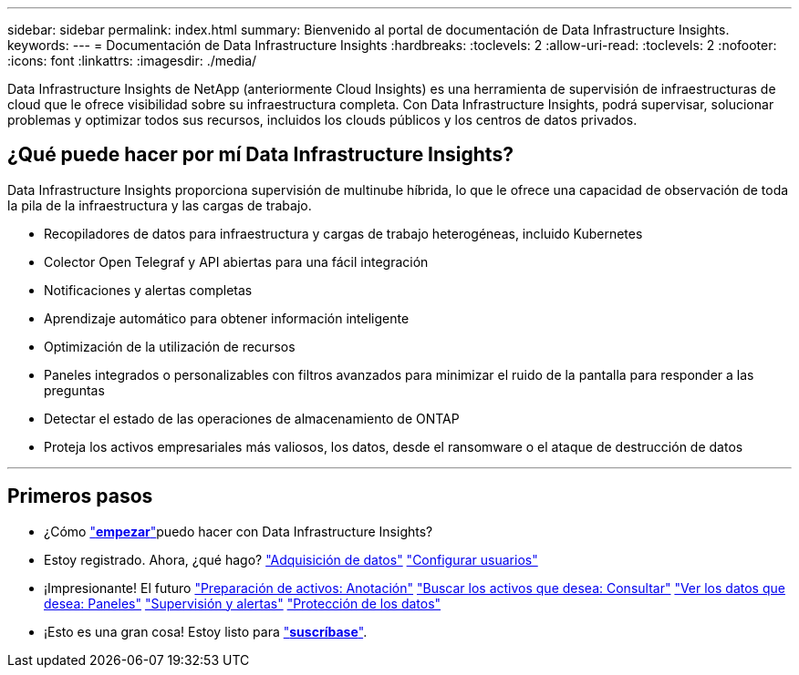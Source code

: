 ---
sidebar: sidebar 
permalink: index.html 
summary: Bienvenido al portal de documentación de Data Infrastructure Insights. 
keywords:  
---
= Documentación de Data Infrastructure Insights
:hardbreaks:
:toclevels: 2
:allow-uri-read: 
:toclevels: 2
:nofooter: 
:icons: font
:linkattrs: 
:imagesdir: ./media/


[role="lead"]
Data Infrastructure Insights de NetApp (anteriormente Cloud Insights) es una herramienta de supervisión de infraestructuras de cloud que le ofrece visibilidad sobre su infraestructura completa. Con Data Infrastructure Insights, podrá supervisar, solucionar problemas y optimizar todos sus recursos, incluidos los clouds públicos y los centros de datos privados.



== ¿Qué puede hacer por mí Data Infrastructure Insights?

Data Infrastructure Insights proporciona supervisión de multinube híbrida, lo que le ofrece una capacidad de observación de toda la pila de la infraestructura y las cargas de trabajo.

* Recopiladores de datos para infraestructura y cargas de trabajo heterogéneas, incluido Kubernetes
* Colector Open Telegraf y API abiertas para una fácil integración
* Notificaciones y alertas completas
* Aprendizaje automático para obtener información inteligente
* Optimización de la utilización de recursos
* Paneles integrados o personalizables con filtros avanzados para minimizar el ruido de la pantalla para responder a las preguntas
* Detectar el estado de las operaciones de almacenamiento de ONTAP 
* Proteja los activos empresariales más valiosos, los datos, desde el ransomware o el ataque de destrucción de datos


'''


== Primeros pasos

* ¿Cómo link:task_cloud_insights_onboarding_1.html["*empezar*"]puedo hacer con Data Infrastructure Insights?
* Estoy registrado. Ahora, ¿qué hago? link:task_getting_started_with_cloud_insights.html["Adquisición de datos"] link:concept_user_roles.html["Configurar usuarios"]
* ¡Impresionante! El futuro link:task_defining_annotations.html["Preparación de activos: Anotación"] link:concept_querying_assets.html["Buscar los activos que desea: Consultar"] link:concept_dashboards_overview.html["Ver los datos que desea: Paneles"] link:task_create_monitor.html["Supervisión y alertas"] link:task_cs_getting_started.html["Protección de los datos"]
* ¡Esto es una gran cosa! Estoy listo para link:concept_subscribing_to_cloud_insights.html["*suscríbase*"].

